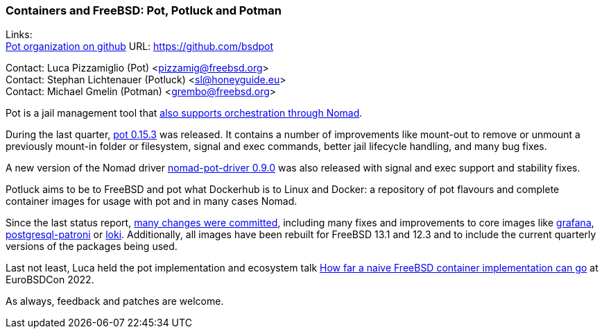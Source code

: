=== Containers and FreeBSD: Pot, Potluck and Potman

Links: +
link:https://github.com/bsdpot[Pot organization on github] URL: link:https://github.com/bsdpot[https://github.com/bsdpot]

Contact: Luca Pizzamiglio (Pot) <pizzamig@freebsd.org> +
Contact: Stephan Lichtenauer (Potluck) <sl@honeyguide.eu> +
Contact: Michael Gmelin (Potman) <grembo@freebsd.org>

Pot is a jail management tool that link:https://www.freebsd.org/news/status/report-2020-01-2020-03/#pot-and-the-nomad-pot-driver[also supports orchestration through Nomad].

During the last quarter, link:https://github.com/bsdpot/pot/releases/tag/0.15.3[pot 0.15.3] was released. It contains a number of improvements like mount-out to remove or unmount a previously mount-in folder or filesystem, signal and exec commands, better jail lifecycle handling, and many bug fixes.

A new version of the Nomad driver link:https://github.com/bsdpot/nomad-pot-driver/releases/tag/v0.9.0[nomad-pot-driver 0.9.0] was also released with signal and exec support and stability fixes.

Potluck aims to be to FreeBSD and pot what Dockerhub is to Linux and Docker: a repository of pot flavours and complete container images for usage with pot and in many cases Nomad.

Since the last status report, link:https://github.com/bsdpot/potluck/commits/master[many changes were committed], including many fixes and improvements to core images like link:https://github.com/bsdpot/potluck/tree/master/grafana[grafana], link:https://github.com/bsdpot/potluck/tree/master/postgresql-patroni[postgresql-patroni] or link:https://github.com/bsdpot/potluck/tree/master/loki[loki].
Additionally, all images have been rebuilt for FreeBSD 13.1 and 12.3 and to include the current quarterly versions of the packages being used. 

Last not least, Luca held the pot implementation and ecosystem talk link:https://2022.eurobsdcon.org/program/[How far a naive FreeBSD container implementation can go] at EuroBSDCon 2022.

As always, feedback and patches are welcome.
